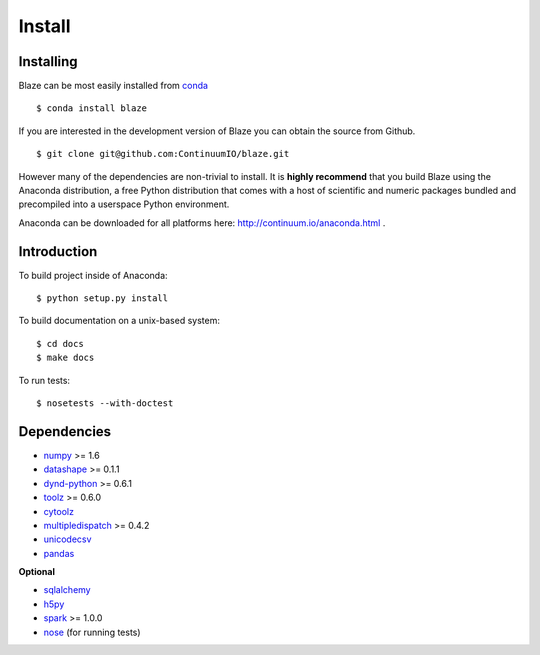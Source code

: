 =======
Install
=======

Installing
~~~~~~~~~~

Blaze can be most easily installed from conda_

::

   $ conda install blaze

If you are interested in the development version of Blaze you can
obtain the source from Github.

::

    $ git clone git@github.com:ContinuumIO/blaze.git

However many of the dependencies are non-trivial to install.
It is **highly recommend** that you build Blaze using the Anaconda
distribution, a free Python distribution that comes with a host of
scientific and numeric packages bundled and precompiled into a userspace
Python environment.

Anaconda can be downloaded for all platforms here:
http://continuum.io/anaconda.html .

Introduction
~~~~~~~~~~~~

To build project inside of Anaconda:

::

    $ python setup.py install

To build documentation on a unix-based system:

::

    $ cd docs
    $ make docs

To run tests:

::

    $ nosetests --with-doctest

Dependencies
~~~~~~~~~~~~

* numpy_ >= 1.6
* datashape_ >= 0.1.1
* dynd-python_ >= 0.6.1
* toolz_ >= 0.6.0
* cytoolz_
* multipledispatch_ >= 0.4.2
* unicodecsv_
* pandas_

**Optional**

* sqlalchemy_
* h5py_
* spark_ >= 1.0.0
* nose_ (for running tests)


.. _numpy: http://www.numpy.org/
.. _h5py: http://docs.h5py.org/en/latest/
.. _nose: https://pypi.python.org/pypi/nose/
.. _dynd-python: https://github.com/ContinuumIO/dynd-python
.. _datashape: https://github.com/ContinuumIO/datashape
.. _blz: https://github.com/ContinuumIO/blz
.. _pandas: http://pandas.pydata.org/
.. _cytoolz: https://github.com/pytoolz/cytoolz/
.. _sqlalchemy: http://www.sqlalchemy.org/
.. _spark: http://spark.apache.org/
.. _toolz: http://toolz.readthedocs.org/
.. _multipledispatch: http://multiple-dispatch.readthedocs.org/
.. _conda: http://conda.pydata.org/
.. _unicodecsv: https://github.com/jdunck/python-unicodecsv
